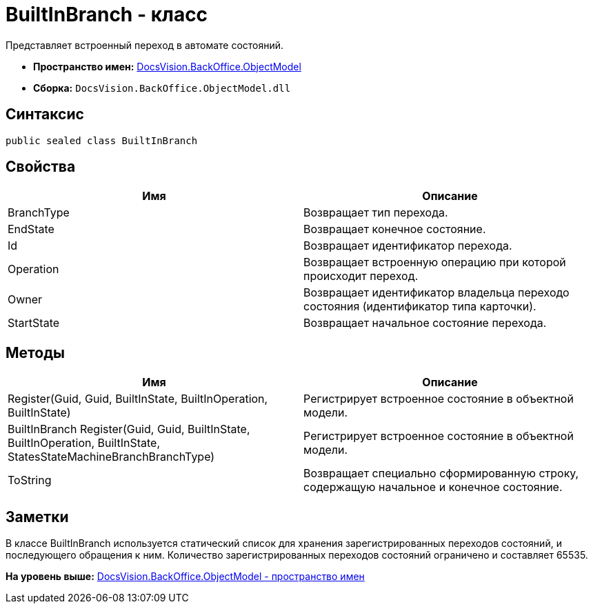 = BuiltInBranch - класс

Представляет встроенный переход в автомате состояний.

* [.keyword]*Пространство имен:* xref:ObjectModel_NS.adoc[DocsVision.BackOffice.ObjectModel]
* [.keyword]*Сборка:* [.ph .filepath]`DocsVision.BackOffice.ObjectModel.dll`

== Синтаксис

[source,pre,codeblock,language-csharp]
----
public sealed class BuiltInBranch
----

== Свойства

[cols=",",options="header",]
|===
|Имя |Описание
|BranchType |Возвращает тип перехода.
|EndState |Возвращает конечное состояние.
|Id |Возвращает идентификатор перехода.
|Operation |Возвращает встроенную операцию при которой происходит переход.
|Owner |Возвращает идентификатор владельца переходо состояния (идентификатор типа карточки).
|StartState |Возвращает начальное состояние перехода.
|===

== Методы

[cols=",",options="header",]
|===
|Имя |Описание
|Register(Guid, Guid, BuiltInState, BuiltInOperation, BuiltInState) |Регистрирует встроенное состояние в объектной модели.
|BuiltInBranch Register(Guid, Guid, BuiltInState, BuiltInOperation, BuiltInState, StatesStateMachineBranchBranchType) |Регистрирует встроенное состояние в объектной модели.
|ToString |Возвращает специально сформированную строку, содержащую начальное и конечное состояние.
|===

== Заметки

В классе [.keyword .apiname]#BuiltInBranch# используется статический список для хранения зарегистрированных переходов состояний, и последующего обращения к ним. Количество зарегистрированных переходов состояний ограничено и составляет 65535.

*На уровень выше:* xref:../../../../api/DocsVision/BackOffice/ObjectModel/ObjectModel_NS.adoc[DocsVision.BackOffice.ObjectModel - пространство имен]
